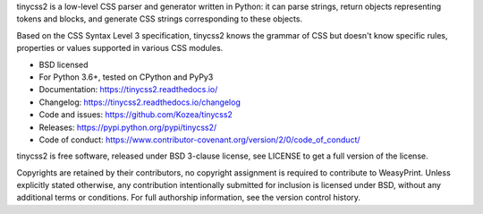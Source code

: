 tinycss2 is a low-level CSS parser and generator written in Python: it can
parse strings, return objects representing tokens and blocks, and generate CSS
strings corresponding to these objects.

Based on the CSS Syntax Level 3 specification, tinycss2 knows the grammar of
CSS but doesn't know specific rules, properties or values supported in various
CSS modules.

* BSD licensed
* For Python 3.6+, tested on CPython and PyPy3
* Documentation: https://tinycss2.readthedocs.io/
* Changelog: https://tinycss2.readthedocs.io/changelog
* Code and issues: https://github.com/Kozea/tinycss2
* Releases: https://pypi.python.org/pypi/tinycss2/
* Code of conduct: https://www.contributor-covenant.org/version/2/0/code_of_conduct/

tinycss2 is free software, released under BSD 3-clause license, see LICENSE to
get a full version of the license.

Copyrights are retained by their contributors, no copyright assignment is
required to contribute to WeasyPrint. Unless explicitly stated otherwise, any
contribution intentionally submitted for inclusion is licensed under BSD,
without any additional terms or conditions. For full authorship information,
see the version control history.
